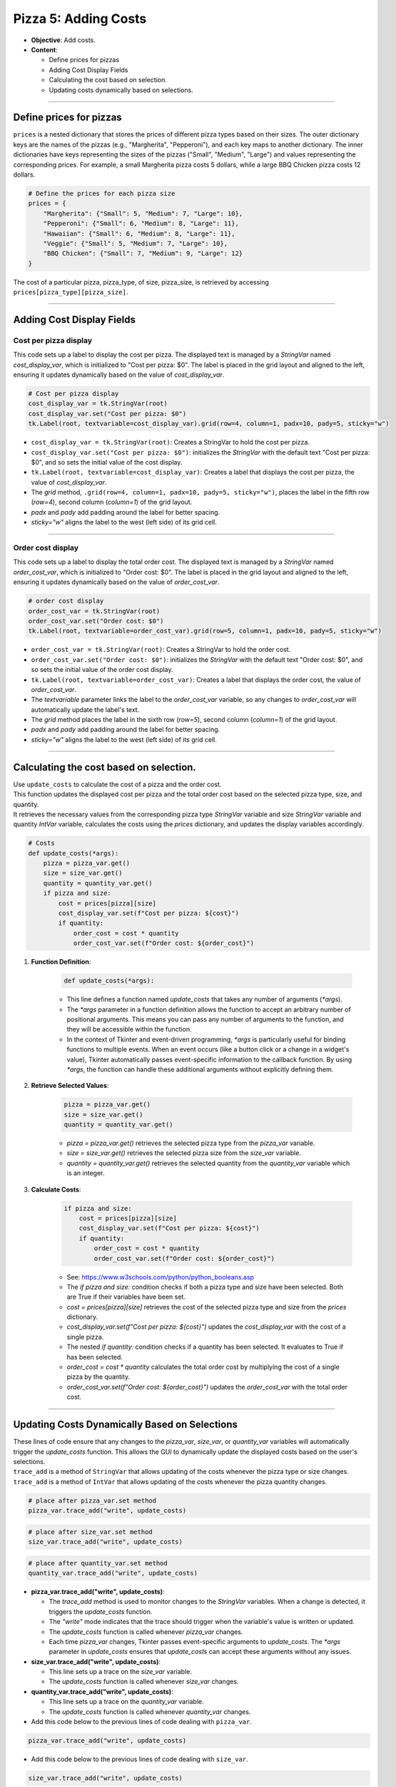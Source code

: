 =========================================================
Pizza 5: Adding Costs
=========================================================

.. image:: images/pizza_5.png
    :scale: 67%

- **Objective**: Add costs.
- **Content**:

  - Define prices for pizzas
  - Adding Cost Display Fields
  - Calculating the cost based on selection.
  - Updating costs dynamically based on selections.

----

Define prices for pizzas
------------------------------

| ``prices`` is a nested dictionary that stores the prices of different pizza types based on their sizes. The outer dictionary keys are the names of the pizzas (e.g., "Margherita", "Pepperoni"), and each key maps to another dictionary. The inner dictionaries have keys representing the sizes of the pizzas ("Small", "Medium", "Large") and values representing the corresponding prices. For example, a small Margherita pizza costs 5 dollars, while a large BBQ Chicken pizza costs 12 dollars.

.. code-block:: python

    # Define the prices for each pizza size
    prices = {
        "Margherita": {"Small": 5, "Medium": 7, "Large": 10},
        "Pepperoni": {"Small": 6, "Medium": 8, "Large": 11},
        "Hawaiian": {"Small": 6, "Medium": 8, "Large": 11},
        "Veggie": {"Small": 5, "Medium": 7, "Large": 10},
        "BBQ Chicken": {"Small": 7, "Medium": 9, "Large": 12}
    }

| The cost of a particular pizza, pizza_type, of size, pizza_size, is retrieved by accessing ``prices[pizza_type][pizza_size]``.

----

Adding Cost Display Fields
------------------------------

Cost per pizza display
~~~~~~~~~~~~~~~~~~~~~~~

| This code sets up a label to display the cost per pizza. The displayed text is managed by a `StringVar` named `cost_display_var`, which is initialized to "Cost per pizza: $0". The label is placed in the grid layout and aligned to the left, ensuring it updates dynamically based on the value of `cost_display_var`.

.. code-block:: python

    # Cost per pizza display
    cost_display_var = tk.StringVar(root)
    cost_display_var.set("Cost per pizza: $0")
    tk.Label(root, textvariable=cost_display_var).grid(row=4, column=1, padx=10, pady=5, sticky="w")

- ``cost_display_var = tk.StringVar(root)``: Creates a StringVar to hold the cost per pizza.
- ``cost_display_var.set("Cost per pizza: $0")``: initializes the `StringVar` with the default text "Cost per pizza: $0", and so sets the initial value of the cost display.
- ``tk.Label(root, textvariable=cost_display_var)``: Creates a label that displays the cost per pizza, the value of `cost_display_var`.
- The `grid` method, ``.grid(row=4, column=1, padx=10, pady=5, sticky="w")``, places the label in the fifth row (`row=4`), second column (`column=1`) of the grid layout.
- `padx` and `pady` add padding around the label for better spacing.
- `sticky="w"` aligns the label to the west (left side) of its grid cell.

----

Order cost display
~~~~~~~~~~~~~~~~~~~~~~~

| This code sets up a label to display the total order cost. The displayed text is managed by a `StringVar` named `order_cost_var`, which is initialized to "Order cost: $0". The label is placed in the grid layout and aligned to the left, ensuring it updates dynamically based on the value of `order_cost_var`.

.. code-block:: python

    # order cost display
    order_cost_var = tk.StringVar(root)
    order_cost_var.set("Order cost: $0")
    tk.Label(root, textvariable=order_cost_var).grid(row=5, column=1, padx=10, pady=5, sticky="w")

- ``order_cost_var = tk.StringVar(root)``: Creates a StringVar to hold the order cost.
- ``order_cost_var.set("Order cost: $0")``:  initializes the `StringVar` with the default text "Order cost: $0", and so sets the initial value of the order cost display.
- ``tk.Label(root, textvariable=order_cost_var)``: Creates a label that displays the order cost, the value of `order_cost_var`.
- The `textvariable` parameter links the label to the `order_cost_var` variable, so any changes to `order_cost_var` will automatically update the label's text.
- The `grid` method places the label in the sixth row (`row=5`), second column (`column=1`) of the grid layout.
- `padx` and `pady` add padding around the label for better spacing.
- `sticky="w"` aligns the label to the west (left side) of its grid cell.

----

Calculating the cost based on selection.
-------------------------------------------------

| Use ``update_costs`` to calculate the cost of a pizza and the order cost.
| This function updates the displayed cost per pizza and the total order cost based on the selected pizza type, size, and quantity.
| It retrieves the necessary values from the corresponding pizza type `StringVar` variable and size `StringVar` variable and quantity `IntVar` variable, calculates the costs using the `prices` dictionary, and updates the display variables accordingly.

.. code-block:: python

    # Costs
    def update_costs(*args):
        pizza = pizza_var.get()
        size = size_var.get()
        quantity = quantity_var.get()
        if pizza and size:
            cost = prices[pizza][size]
            cost_display_var.set(f"Cost per pizza: ${cost}")
            if quantity:
                order_cost = cost * quantity
                order_cost_var.set(f"Order cost: ${order_cost}")


1. **Function Definition**:

    .. code-block::

        def update_costs(*args):

    - This line defines a function named `update_costs` that takes any number of arguments (`*args`).
    - The `*args` parameter in a function definition allows the function to accept an arbitrary number of positional arguments. This means you can pass any number of arguments to the function, and they will be accessible within the function.
    - In the context of Tkinter and event-driven programming, `*args` is particularly useful for binding functions to multiple events. When an event occurs (like a button click or a change in a widget's value), Tkinter automatically passes event-specific information to the callback function. By using `*args`, the function can handle these additional arguments without explicitly defining them.

2. **Retrieve Selected Values**:

    .. code-block::

        pizza = pizza_var.get()
        size = size_var.get()
        quantity = quantity_var.get()

    - `pizza = pizza_var.get()` retrieves the selected pizza type from the `pizza_var` variable.
    - `size = size_var.get()` retrieves the selected pizza size from the `size_var` variable.
    - `quantity = quantity_var.get()` retrieves the selected quantity from the `quantity_var` variable which is an integer.

3. **Calculate Costs**:

    .. code-block::

        if pizza and size:
            cost = prices[pizza][size]
            cost_display_var.set(f"Cost per pizza: ${cost}")
            if quantity:
                order_cost = cost * quantity
                order_cost_var.set(f"Order cost: ${order_cost}")

    - See: https://www.w3schools.com/python/python_booleans.asp
    - The `if pizza and size:` condition checks if both a pizza type and size have been selected. Both are True if their variables have been set.
    - `cost = prices[pizza][size]` retrieves the cost of the selected pizza type and size from the `prices` dictionary.
    - `cost_display_var.set(f"Cost per pizza: ${cost}")` updates the `cost_display_var` with the cost of a single pizza.
    - The nested `if quantity:` condition checks if a quantity has been selected. It evaluates to True if has been selected.
    - `order_cost = cost * quantity` calculates the total order cost by multiplying the cost of a single pizza by the quantity.
    - `order_cost_var.set(f"Order cost: ${order_cost}")` updates the `order_cost_var` with the total order cost.

----

Updating Costs Dynamically Based on Selections
------------------------------------------------------

| These lines of code ensure that any changes to the `pizza_var`, `size_var`, or `quantity_var` variables will automatically trigger the `update_costs` function. This allows the GUI to dynamically update the displayed costs based on the user's selections.
| ``trace_add`` is a method of ``StringVar`` that allows updating of the costs whenever the pizza type or size changes.
| ``trace_add`` is a method of ``IntVar`` that allows updating of the costs whenever the pizza quantity changes.

.. code-block:: python

    # place after pizza_var.set method
    pizza_var.trace_add("write", update_costs)

.. code-block:: python

    # place after size_var.set method
    size_var.trace_add("write", update_costs)

.. code-block:: python

    # place after quantity_var.set method
    quantity_var.trace_add("write", update_costs)


- **pizza_var.trace_add("write", update_costs)**:

  - The `trace_add` method is used to monitor changes to the `StringVar` variables. When a change is detected, it triggers the `update_costs` function.
  - The `"write"` mode indicates that the trace should trigger when the variable's value is written or updated.
  - The `update_costs` function is called whenever `pizza_var` changes.
  - Each time `pizza_var` changes, Tkinter passes event-specific arguments to `update_costs`. The `*args` parameter in `update_costs` ensures that `update_costs` can accept these arguments without any issues.

- **size_var.trace_add("write", update_costs)**:

  - This line sets up a trace on the `size_var` variable.
  - The `update_costs` function is called whenever `size_var` changes.

- **quantity_var.trace_add("write", update_costs)**:

  - This line sets up a trace on the `quantity_var` variable.
  - The `update_costs` function is called whenever `quantity_var` changes.


- Add this code below to the previous lines of code dealing with ``pizza_var``.

.. code-block:: python

    pizza_var.trace_add("write", update_costs)

- Add this code below to the previous lines of code dealing with ``size_var``.

.. code-block:: python

    size_var.trace_add("write", update_costs)

- Add this code below to the previous lines of code dealing with ``quantity_var``.

.. code-block:: python

    quantity_var.trace_add("write", update_costs)


